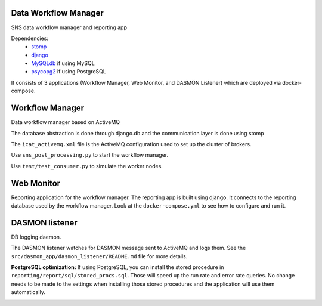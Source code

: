 .. image:: https://github.com/neutrons/data_workflow/actions/workflows/ci.yml/badge.svg?branch=next
   :alt: CI
   :target: https://github.com/neutrons/data_workflow/actions/workflows/ci.yml?query=branch:next
.. image:: https://codecov.io/gh/neutrons/data_workflow/branch/next/graph/badge.svg?token=q1f07RUI88
   :alt: codecov
   :target: https://codecov.io/gh/neutrons/data_workflow
.. image:: https://bestpractices.coreinfrastructure.org/projects/5504/badge
   :alt: CII Best Practices
   :target: https://bestpractices.coreinfrastructure.org/projects/5504

Data Workflow Manager
---------------------

SNS data workflow manager and reporting app

Dependencies:
 * `stomp <http://code.google.com/p/stomppy/>`_
 * `django <https://www.djangoproject.com/>`_
 * `MySQLdb <https://sourceforge.net/projects/mysql-python/>`_ if using MySQL
 * `psycopg2 <http://initd.org/psycopg/>`_ if using PostgreSQL

It consists of 3 applications (Workflow Manager, Web Monitor, and DASMON Listener) which are deployed via docker-compose.

Workflow Manager
----------------

Data workflow manager based on ActiveMQ

The database abstraction is done through django.db and the
communication layer is done using stomp

The ``icat_activemq.xml`` file is the ActiveMQ configuration used to set up the
cluster of brokers.

Use ``sns_post_processing.py`` to start the workflow manager.

Use ``test/test_consumer.py`` to simulate the worker nodes.

Web Monitor
-----------
Reporting application for the workflow manager.
The reporting app is built using django.
It connects to the reporting database used by the workflow manager.
Look at the ``docker-compose.yml`` to see how to configure and run it.

DASMON listener
---------------
DB logging daemon.

The DASMON listener watches for DASMON message sent to ActiveMQ and logs them.
See the ``src/dasmon_app/dasmon_listener/README.md`` file for more details.

**PostgreSQL optimization:**
If using PostgreSQL, you can install the stored procedure in ``reporting/report/sql/stored_procs.sql``.
Those will speed up the run rate and error rate queries.
No change needs to be made to the settings when installing those stored procedures and the application will use them automatically.

.. image:: https://zenodo.org/badge/DOI/10.5281/zenodo.10054.svg
   :alt: DOI Badge
   :target: https://doi.org/10.5281/zenodo.10054
